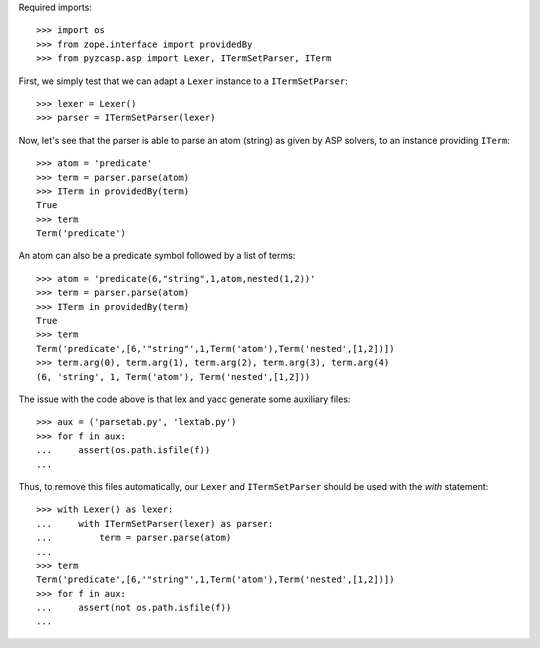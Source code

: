 Required imports::

    >>> import os
    >>> from zope.interface import providedBy
    >>> from pyzcasp.asp import Lexer, ITermSetParser, ITerm

First, we simply test that we can adapt a ``Lexer`` instance to a ``ITermSetParser``::

    >>> lexer = Lexer()
    >>> parser = ITermSetParser(lexer)

Now, let's see that the parser is able to parse an atom (string) as given by ASP solvers, to an instance providing ``ITerm``::

    >>> atom = 'predicate'
    >>> term = parser.parse(atom)
    >>> ITerm in providedBy(term)
    True
    >>> term
    Term('predicate')
    
An atom can also be a predicate symbol followed by a list of terms::

    >>> atom = 'predicate(6,"string",1,atom,nested(1,2))'
    >>> term = parser.parse(atom)
    >>> ITerm in providedBy(term)
    True
    >>> term
    Term('predicate',[6,'"string"',1,Term('atom'),Term('nested',[1,2])])
    >>> term.arg(0), term.arg(1), term.arg(2), term.arg(3), term.arg(4)
    (6, 'string', 1, Term('atom'), Term('nested',[1,2]))
    
The issue with the code above is that lex and yacc generate some auxiliary files::

    >>> aux = ('parsetab.py', 'lextab.py')
    >>> for f in aux:
    ...     assert(os.path.isfile(f))
    ...
    
Thus, to remove this files automatically, our ``Lexer`` and ``ITermSetParser`` should be used with the *with* statement::

    >>> with Lexer() as lexer:
    ...     with ITermSetParser(lexer) as parser:
    ...         term = parser.parse(atom)
    ...
    >>> term
    Term('predicate',[6,'"string"',1,Term('atom'),Term('nested',[1,2])])
    >>> for f in aux:
    ...     assert(not os.path.isfile(f))
    ...
